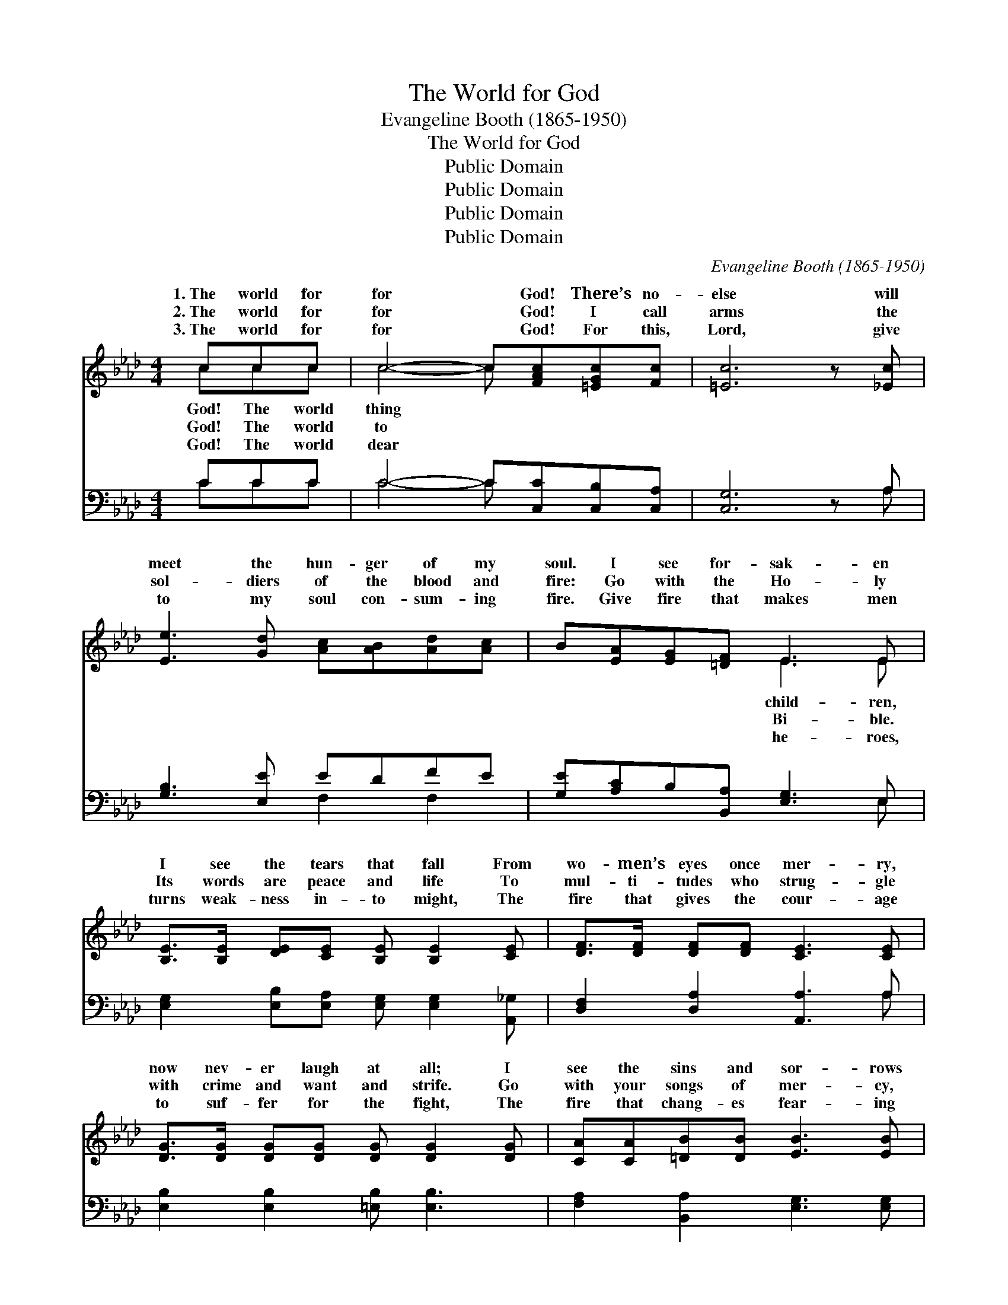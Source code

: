 X:1
T:The World for God
T:Evangeline Booth (1865-1950)
T:The World for God
T:Public Domain
T:Public Domain
T:Public Domain
T:Public Domain
C:Evangeline Booth (1865-1950)
Z:Public Domain
%%score ( 1 2 ) ( 3 4 )
L:1/8
M:4/4
K:Ab
V:1 treble 
V:2 treble 
V:3 bass 
V:4 bass 
V:1
 ccc | c4- c[FAc][=EGc][Fc] | [=Ec]6 z [_Ec] | [Ee]3 [Gd] [Ac][AB][Ad][Ac] | B[EA][EG][=DF] E3 E | %5
w: 1.~The world for|for * God! There’s no-|else will|meet the hun- ger of my|soul. I see for- sak- en|
w: 2.~The world for|for * God! I call|arms the|sol- diers of the blood and|fire: Go with the Ho- ly|
w: 3.~The world for|for * God! For this,|Lord, give|to my soul con- sum- ing|fire. Give fire that makes men|
 [B,E]>[B,E] [DE][CE] [B,E] [B,E]2 [CE] | [DF]>[DF] [DF][DF] [CE]3 [CE] | %7
w: I see the tears that fall From|wo- men’s eyes once mer- ry,|
w: Its words are peace and life To|mul- ti- tudes who strug- gle|
w: turns weak- ness in- to might, The|fire that gives the cour- age|
 [DG]>[DG] [DG][DG] [DG] [DG]2 [DG] | [CA][CA][=DB][DB] [EB]3 [EB] | %9
w: now nev- er laugh at all; I|see the sins and sor- rows|
w: with crime and want and strife. Go|with your songs of mer- cy,|
w: to suf- fer for the fight, The|fire that chang- es fear- ing|
 [Cc]>[Cc] [=Dc][=Ec] [Fc] [Fc]2 [Fc] | [Ee]4- [Ee][Gd][Gc][GB] | (cB) [FA]4 z [FA] | %12
w: of those who sit in dark- ness;|I * see in lands|far * dis- tant,|
w: show Christ in lov- ing kind- ness,|Make * known the suf-|ferings * of~the cross,|
w: to Pen- te- cost- al dar- ing,|The * fire that makes|me * will- ing|
 [GB]>[GB] [GB][GB] ([Ac][Ac])[Ac][Ac] | [A=d]>[Ad] [Ad][Ad] [Ge]2 A[AB] |[M:3/4] (c f3) [Ge][Gd] | %15
w: hun- gry and op- pressed. * But be-|hold! On a hill, Cal- va- ry!|Cal- * va- ry!|
w: sac- ri- fice of God. * For be-|hold! On a hill, Cal- va- ry!|Cal- * va- ry!|
w: Christ to live or die; * For be-|hold! On a hill, Cal- va- ry!|Cal- * va- ry!|
 [Ac]4 [Ad][Ac] | [AB]4 [Gc][GB] |[M:4/4] [EA]4- [EA] ||"^Refrain" [ce][df][ce] | %19
w: ||||
w: world for God!|The world for|God! *|I give my|
w: ||||
 [Bd]4- [Bd][Bd][ce][Bd] | c4- ccdc | B4- BBcB | [EA]4- [EA][ce][df][ce] | %23
w: ||||
w: heart! * I’ll do my|part! * The world for|The * world for God!|give * my heart! I’ll|
w: ||||
 [Bd]4- [Bd][Bd][ce][Bd] | [Ac]4- [Ac][Ac][Gd][_Ge] | (FA[=Ae])[Bd] [_Ac]2 [GB]2 | [EA]4- [EA] |] %27
w: ||||
w: do * my part! *||||
w: ||||
V:2
 ccc | c4- c x3 | x8 | x8 | x4 E3 E | x8 | x8 | x8 | x8 | x8 | x8 | G2 x6 | x8 | x8 | %14
w: God! The world|thing *|||child- ren,|||||||the|||
w: God! The world|to *|||Bi- ble.|||||||the|||
w: God! The world|dear *|||he- roes,|||||||for|||
[M:3/4] A4 x2 | x6 | x6 |[M:4/4] x5 || x3 | x8 | A8 | G8 | x8 | x8 | x8 | f2 x6 | x5 |] %27
w: |||||||||||||
w: The||||||God!|I||||||
w: |||||||||||||
V:3
 CCC | C4- C[C,C][C,B,][C,A,] | [C,G,]6 z A, | [G,B,]3 [E,E] EDFE | %4
 [G,E][A,C]B,[B,,A,] [E,G,]3 E, | [E,G,]2 [E,B,][E,A,] [E,G,] [E,G,]2 [A,,_G,] | %6
 [D,F,]2 [D,A,]2 [A,,A,]3 A, | [E,B,]2 [E,B,]2 [=E,B,] [E,B,]3 | [F,A,]2 [B,,A,]2 [E,G,]3 [E,G,] | %9
 [=E,G,]2 [F,C][G,C] [A,C] [A,C]2 [A,C] | [G,B,]4- [G,B,][E,F][E,E][E,D] | %11
 [E,E][=E,D] [F,C]4 z [F,C] | [E,D]2 [E,D]2 ([A,C] [A,E]2) [F,F] | %13
 [B,F]2 [=B,F]2 [CE]2 [A,C][A,D] |[M:3/4] ([A,E] [D,D]3) [E,B,][=E,B,] | [F,A,]4 [F,D][E,E] | %16
 [D,F]4 [E,E][E,D] |[M:4/4] [A,C]4- [A,C] || z z2 | (z E,G,B, E4) | z A,,C,E, EEFE | %21
 z E,G,B, DDED | (z A,,C,E, A,2) A,2 | z E,G,B, [E,E]4 | (z A,,C,E, A,2) [A,B,][A,C] | %25
 [D,D]2 [C,E][D,F] [E,E]2 [D,D]2 | [A,,A,C]4- [A,,A,C] |] %27
V:4
 CCC | C4- C x3 | x7 A, | x4 F,2 F,2 | x7 E, | x8 | x7 A, | x8 | x8 | x8 | x8 | x8 | x8 | x8 | %14
[M:3/4] x6 | x6 | x6 |[M:4/4] x5 || x3 | E4 x4 | E4- A,4 | (D4- E,4) | C6 x2 | E4 x4 | E6 x2 | x8 | %26
 x5 |] %27

